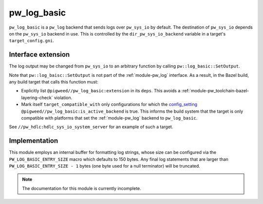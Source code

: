 .. _module-pw_log_basic:

------------
pw_log_basic
------------
.. pigweed-module::
   :name: pw_log_basic

``pw_log_basic`` is a ``pw_log`` backend that sends logs over ``pw_sys_io`` by
default. The destination of ``pw_sys_io`` depends on the ``pw_sys_io`` backend
in use. This is controlled by the ``dir_pw_sys_io_backend`` variable in a
target's ``target_config.gni``.

Interface extension
===================
The log output may be changed from ``pw_sys_io`` to an arbitrary function by
calling ``pw::log_basic::SetOutput``.

.. cpp:namespace:: pw::log_basic

.. cpp:function:: void SetOutput(void (*log_output)(std::string_view))

  Set the log output function, which defaults ``pw_sys_io::WriteLine``. This
  function is called with each formatted log message.

Note that ``pw::log_baisc::SetOutput`` is not part of the :ref:`module-pw_log`
interface. As a result, in the Bazel build, any build target that calls this
function must:

*  Explicitly list ``@pigweed//pw_log_basic:extension`` in its ``deps``. This
   avoids a :ref:`module-pw_toolchain-bazel-layering-check` violation.
*  Mark itself ``target_compatible_with`` only configurations for which the
   `config_setting <https://bazel.build/reference/be/general#config_setting>`__
   ``@pigweed//pw_log_basic:is_active_backend`` is true. This informs the build
   system that the target is only compatible with platforms that set the
   :ref:`module-pw_log` backend to ``pw_log_basic``.

See ``//pw_hdlc:hdlc_sys_io_system_server`` for an example of such a target.

Implementation
==============
This module employs an internal buffer for formatting log strings, whose size
can be configured via the ``PW_LOG_BASIC_ENTRY_SIZE`` macro which defaults to
150 bytes. Any final log statements that are larger than
``PW_LOG_BASIC_ENTRY_SIZE - 1`` bytes (one byte used for a null terminator) will
be truncated.

.. note::
  The documentation for this module is currently incomplete.
